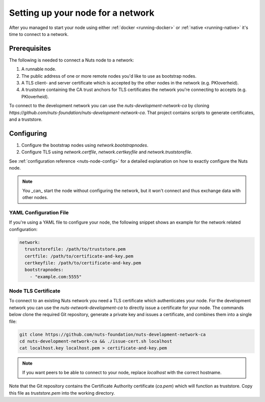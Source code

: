.. _configure-node:

Setting up your node for a network
##################################

After you managed to start your node using either :ref:`docker <running-docker>` or :ref:`native <running-native>` it's time to connect to a network.

Prerequisites
*************

The following is needed to connect a Nuts node to a network:

1. A runnable node.
2. The public address of one or more remote nodes you'd like to use as bootstrap nodes.
3. A TLS client- and server certificate which is accepted by the other nodes in the network (e.g. PKIoverheid).
4. A truststore containing the CA trust anchors for TLS certificates the network you're connecting to accepts (e.g. PKIoverheid).

To connect to the development network you can use the `nuts-development-network-ca` by cloning `https://github.com/nuts-foundation/nuts-development-network-ca`.
That project contains scripts to generate certificates, and a truststore.

Configuring
***********

1. Configure the bootstrap nodes using `network.bootstrapnodes`.
2. Configure TLS using `network.certfile`, `network.certkeyfile` and `network.truststorefile`.

See :ref:`configuration reference <nuts-node-config>` for a detailed explanation on how to exactly configure the Nuts node.


.. note::

    You _can_ start the node without configuring the network, but it won't connect and thus exchange data with other
    nodes.

YAML Configuration File
=======================

If you're using a YAML file to configure your node, the following snippet shows an example for the network related configuration:

.. code-block:: yaml

  network:
    truststorefile: /path/to/truststore.pem
    certfile: /path/to/certificate-and-key.pem
    certkeyfile: /path/to/certificate-and-key.pem
    bootstrapnodes:
      - "example.com:5555"

Node TLS Certificate
====================

To connect to an existing Nuts network you need a TLS certificate which authenticates your node. For the development network
you can use the `nuts-network-development-ca` to directly issue a certificate for your node. The commands below clone
the required Git repository, generate a private key and issues a certificate, and combines them into a single file:

.. code-block:: shell

  git clone https://github.com/nuts-foundation/nuts-development-network-ca
  cd nuts-development-network-ca && ./issue-cert.sh localhost
  cat localhost.key localhost.pem > certificate-and-key.pem

.. note::

    If you want peers to be able to connect to your node, replace `localhost` with the correct hostname.

Note that the Git repository contains the Certificate Authority certificate (`ca.pem`) which will function as truststore.
Copy this file as `truststore.pem` into the working directory.